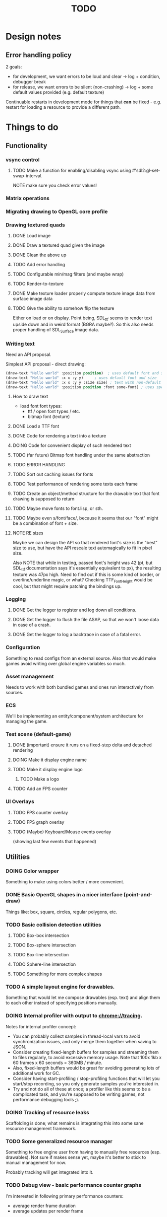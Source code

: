 #+title: TODO
#+startup: hidestars
#+todo: TODO DOING | DONE CANCELLED
#+todo: BUG FIXING | FIXED CANT_REPRODUCE


* Design notes

** Error handling policy
   2 goals:
   - for development, we want errors to be loud and clear -> log + condition, debugger break
   - for release, we want errors to be silent (non-crashing) -> log + some default values provided (e.g. default texture)

   Continuable restarts in development mode for things that *can* be fixed - e.g. restart for loading a resource
   to provide a different path.

* Things to do
** Functionality

*** vsync control

**** TODO Make a function for enabling/disabling vsync using #'sdl2:gl-set-swap-interval.
     NOTE make sure you check error values!

*** Matrix operations

*** Migrating drawing to OpenGL core profile

*** Drawing textured quads
**** DONE Load image

**** DONE Draw a textured quad given the image

**** DONE Clean the above up
     CLOSED: [2017-01-19 czw 01:45]

**** TODO Add error handling

**** TODO Configurable min/mag filters (and maybe wrap)

**** TODO Render-to-texture

**** DONE Make texture loader properly compute texture image data from surface image data
     CLOSED: [2017-01-20 pią 20:31]

**** TODO Give the ability to somehow flip the texture
     Either on load or on display.
     Point being, SDL_ttf seems to render text upside down and in weird format (BGRA maybe?).
     So this also needs proper handling of SDL_Surface image data.

*** Writing text
    Need an API proposal.

    Simplest API proposal - direct drawing:
    #+BEGIN_SRC lisp
      (draw-text "Hello world" :position position)  ; uses default font and size
      (draw-text "Hello world" :x x :y y)     ; uses default font and size
      (draw-text "Hello world" :x x :y y :size size) ; text with non-default size
      (draw-text "Hello world" :position position :font some-font) ; uses specific font
    #+END_SRC

**** How to draw text
     - load font
       font types:
       - ttf / open font types / etc.
       - bitmap font (texture)

**** DONE Load a TTF font
     CLOSED: [2017-01-19 czw 02:37]

**** DONE Code for rendering a text into a texture
     CLOSED: [2017-01-20 pią 20:31]

**** DOING Code for convenient display of such rendered text

**** TODO (far future) Bitmap font handling under the same abstraction

**** TODO ERROR HANDLING

**** TODO Sort out caching issues for fonts

**** TODO Test performance of rendering some texts each frame

**** TODO Create an object/method structure for the drawable text that font drawing is supposed to return

**** TODO Maybe move fonts to font.lisp, or sth.

**** TODO Maybe even s/font/face/, because it seems that our "font" might be a combination of font + size.

**** NOTE RE sizes
     Maybe we can design the API so that rendered font's size is the "best" size to use,
     but have the API rescale text automagically to fit in pixel size.

     Also NOTE that while in testing, passed font's height was 42 (pt, but SDL_ttf documentation says
     it's essentially equivalent to px), the resulting texture was 47px high. Need to find out if this is
     some kind of border, or overline/underline magic, or what?
     Checking TTF_FontHeight would be cool, but that might require patching the bindings up.

*** Logging
**** DONE Get the logger to register and log down all conditions.
**** DONE Get the logger to flush the file ASAP, so that we won't loose data in case of a crash.
**** DONE Get the logger to log a backtrace in case of a fatal error.

*** Configuration
    Something to read configs from an external source.
    Also that would make games avoid writing over global engine variables so much.

*** Asset management
    Needs to work with both bundled games and ones run interactively from sources.

*** ECS
    We'll be implementing an entity/component/system architecture for managing the game.

*** Test scene (default-game)

**** DONE (important) ensure it runs on a fixed-step delta and detached rendering
     CLOSED: [2017-01-19 czw 02:43]

**** DOING Make it display engine name

**** TODO Make it display engine logo

***** TODO Make a logo

**** TODO Add an FPS counter

*** UI Overlays
**** TODO FPS counter overlay

**** TODO FPS graph overlay

**** TODO (Maybe) Keyboard/Mouse events overlay
     (showing last few events that happened)

** Utilities
*** DOING Color wrapper
    Something to make using colors better / more convenient.

*** DONE Basic OpenGL shapes in a nicer interface (point-and-draw)
    Things like: box, square, circles, regular polygons, etc.

*** TODO Basic collision detection utilities

**** TODO Box-box intersection
**** TODO Box-sphere intersection
**** TODO Box-line intersection
**** TODO Sphere-line intersection
**** TODO Something for more complex shapes

*** TODO A simple layout engine for drawables.
    Something that would let me compose drawables (esp. text) and align them to each other
    instead of specifying positions manually.

*** DOING Internal profiler with output to chrome://tracing.
    Notes for internal profiler concept:

    - You can probably collect samples in thread-local vars to avoid synchronization issues, and
      only merge them together when saving to JSON.
    - Consider creating fixed-length buffers for samples and streaming them to files regularly, to
      avoid excessive memory usage. Note that 100x 1kb x 60 frames x 60 seconds = 360MB / minute.
    - Also, fixed-length buffers would be great for avoiding generating lots of additional work for
      GC.
    - Consider having start-profiling / stop-profiling functions that will let you start/stop
      recording, so you only generate samples you're interested in.
    - Try and not do all of these at once; a profiler like this seems to be a complicated task, and
      you're supposed to be writing games, not performance debugging tools ;).

*** DOING Tracking of resource leaks
    Scaffolding is done; what remains is integrating this into some sane resource management framework.

*** TODO Some generalized resource manager
    Something to free engine user from having to manually free resources (esp. drawables).
    Not sure if makes sense yet, maybe it's better to stick to manual management for now.

    Probably tracking will get integrated into it.

*** TODO Debug view - basic performance counter graphs
    I'm interested in following primary performance counters:
    - average render frame duration
    - average updates per render frame

    Represented as both number and a graph of change per second.
    Also I might be interested in graphing the sequence of update and render events in the last second.

    Moreover, in the future, I may be interested in tracking down number of arbitrary events, so a generalized
    performance counter API could be in order.

    NOTE that performance counters may count some of THE SAME data that will also be collected
    by the internal profiler (chrome://tracing), so it may be worth to consider to merge the two concepts together.

*** TODO Performance counters - output to file
    Instead of in-game graph, consider (maybe as a prototype) simply dumping perf counter data
    to a file to be graphed later.

** Optimizations
   
*** TODO Optimize math library
    It'll take some serious work (esp. with getting it not to crash or fail on type checks); maybe
    it's more worth it to switch to [[https://github.com/cbaggers/rtg-math][rtg-math]].

*** TODO Think of some optimizations to ECS - stuff there can be on the critical path
    In particular, in TSWR: Asteroids I'm using an ECS system for collision detection.

*** TODO Consider running gc in the main loop every now and then

    First, debug the memory profile of the engine / games running on top of it, and then implement
    it if necessary.

** Far Future (AKA someday/maybe)
*** Drawing text

    What I want my text to handle, at least in the future:
    - multiline rendering to a box of given size (in pixels)
    - alignment within a box of given size (in pixels)
    - policies for said box (let the text spill out, or actually do overflow: hidden)
    - colors
    - bold, italics, underline, overline
    - being able to access the text and replace some of its parts with a different one
      (for things like on-hover effects)
    - all features need to be somewhat supported by both bitmap and rendered fonts transparently,
      so that - past loading a font - I don't have to care about type of font anymore

    Some DSL like:
    #+BEGIN_SRC lisp
      (:align :right :effect :underline "Hello World")
      (:align :center :color #x11FF11 :id "affaff" "Maka paka")
      ("Foo" (:on-hover (lambda (_this) "Quux") "Bar"))
      ("Foo" (:on-hover (lambda (this) (:color "red" (text this))) "Bar!"))
    #+END_SRC

    Also, aligning/positioning DSL would be cute.

*** Signed distance field text rendering
    See https://github.com/libgdx/libgdx/wiki/Distance-field-fonts for details.

*** sb-sprof viewer
    Some nice web-based viewer UI for SBCL's sb-sprof, using https://datatables.net/ to navigate the dump.

*** 9-patch sprite support
    Useful for e.g. resizable UI elements.

*** Consider something like AntTweakBar for manipulating engine/game params at runtime
    http://anttweakbar.sourceforge.net/doc/

    Or maybe integrating with precisely it!

    Bonus feature: I'd like to be able to dump the changes to string / file, so that I could use it to experiment with stuff at runtime,
    and then easily list changes to introduce to code.

*** Make SLIME/SWANK work correctly with the engine

*** SLIME/SWANK-based console (or maybe just in-game Lisp console)
    Either way, that would need to have some utilities for discovery.
    Maybe we should map things available for cmdlist / cvarlist with annotations in code?
    Actually, that could also make sense with the GUI AntTweakBar idea.

    Something like:
    #+BEGIN_SRC lisp
      @Tweakable (:type :color)
      (defparameter +default-enemy-color+ (make-color "#11FF11") "Default enemy color.")
    #+END_SRC

    Leading to both it being available as cvar, and as a color gauge in the Tweak Bar,
    with the description taken from the docstring.

* Bugs

  Stored in issues.

** FIXED Investigate apparent (unexpected) vsync in test run.
   CLOSED: [2017-01-28 sob 00:27]
   Debug performance counters keep giving me something like this (with step temporarily limited to 1/50s):
   #+BEGIN_QUOTE
   <DEBUG> [00:03:47] p2d main.lisp (run-main-loop) -
     In last second, executed 50 steps over 16 milliseconds, AVG = 0.32 ms/step.
   <DEBUG> [00:03:47] p2d main.lisp (run-main-loop) -
     Rendered 60 frames over 983 milliseconds, AVG = 16.383333 ms/frame.
   #+END_QUOTE

   It's like there's vsync enabled *somewhere* by default. I want to control that setting.

   NOTE: (sdl2:gl-get-swap-interval) returns 1 - vsync is on, apparently.
   NOTE2: (sdl2:gl-set-swap-interval) controls vsync.

** BUG Fix dt values passed to #'on-idle and #'on-render.
   Right now they'll only work with a fixed step loop.

** BUG (potential) Disabling vsync makes steps run absurdly fast compared to when vsync is enabled
   #+BEGIN_QUOTE
   <DEBUG> [00:22:59] p2d main.lisp (run-main-loop) -
     In last second, executed 60 steps over 6 milliseconds, AVG = 0.1 ms/step.
   <DEBUG> [00:22:59] p2d main.lisp (run-main-loop) -
     Rendered 2732 frames over 981 milliseconds, AVG = 0.3590776 ms/frame.
   #+END_QUOTE

   Compare vs. vsync enabled:
   #+BEGIN_QUOTE
   <DEBUG> [00:25:07] p2d main.lisp (run-main-loop) -
     In last second, executed 60 steps over 50 milliseconds, AVG = 0.8333333 ms/step.
   <DEBUG> [00:25:07] p2d main.lisp (run-main-loop) -
     Rendered 60 frames over 949 milliseconds, AVG = 15.816667 ms/frame.
   #+END_QUOTE

   Might be the artifact of the way I calculate step time though.
   I.e. bug in the debug counters.

** BUG #'sdl2:gl-get-swap-interval seems to signal a Lisp error on my VM
   Need to investigate why, and - if necessary - enable/disable vsync functionality based on some
   system information (e.g. hardcoded if vendor == Chromium). Or maybe trap the error instead and
   use this as an indicator that vsync functionality is not supported on the platform.

* /b/

** Notes on converting loaded image surfaces to textures
   Getting texture loading right.
   - supported pixelformats -> textures
   - unsupported pixelformats should barf an error
   - flipping if needed (not sure if it can be determined from surface data though)

   Pixel data types we need to care about: GL_RGB, GL_BGR, GL_RGBA, GL_BGRA.
   Internal data types we need to care about: GL_RGB, GL_RGBA, and maybe GL_SRGB8 and GL_SRGB8_ALPHA_8

   SDL_ConvertSurface (or rather, SDL_ConvertSurfaceFormat) could be useful to get it into a proper format if it isn't in one. Actually, unless we hit performance limit, this would be preferred solution because of simplicity.
   (setf use-alpha (ispixelformat-alpha surface->format))

   (if (or (ispixelformat-indexed surface->format)
   (and (not (= (bytes-per-pixel surface->format 3)))
   (not (= (bytes-per-pixel surface->format 4)))
   (convert-surface surface use-alpha)
   (return (if use-alpha
   :rgba
   :rgb)))

   ;; TODO handling of RGB / BGR and RGBA / BGRA
   has-blue-channel-first --> BGR24 | BGR888 | BGRA8888

   NOTE: X86 is little-endian, FWIW.

   Right now we went the lazy way and did a force-convert with SDL_ConvertSurfaceFormat.
   Would be cool to replace it in the future because of performance and memory reasons.

** Piece of log from testing SDL image surface loading
   #+BEGIN_QUOTE
     
<DEBUG> [00:42:34] p2d filegNgwby (load-debug-images-and-dump-info load-img-and-dump-info) -
  PARENDECK2D::IMG: "assets/trc_tex.gif"
  (SDL2:SURFACE-WIDTH PARENDECK2D::LOADED-IMG): 128
  (SDL2:SURFACE-HEIGHT PARENDECK2D::LOADED-IMG): 128
  (SDL2:SURFACE-PITCH PARENDECK2D::LOADED-IMG): 128
  (SDL2:SURFACE-FORMAT
   PARENDECK2D::LOADED-IMG): #.(SB-SYS:INT-SAP #X7FFFDC3B8A10)
  (SDL2:SURFACE-FORMAT-FORMAT PARENDECK2D::LOADED-IMG): :INDEX8 


<DEBUG> [00:42:34] p2d filegNgwby (load-debug-images-and-dump-info load-img-and-dump-info) -
  PARENDECK2D::IMG: "assets/trc_tex.jpg"
  (SDL2:SURFACE-WIDTH PARENDECK2D::LOADED-IMG): 128
  (SDL2:SURFACE-HEIGHT PARENDECK2D::LOADED-IMG): 128
  (SDL2:SURFACE-PITCH PARENDECK2D::LOADED-IMG): 384
  (SDL2:SURFACE-FORMAT
   PARENDECK2D::LOADED-IMG): #.(SB-SYS:INT-SAP #X7FFFDC3C68E0)
  (SDL2:SURFACE-FORMAT-FORMAT PARENDECK2D::LOADED-IMG): :RGB24 


<DEBUG> [00:42:34] p2d filegNgwby (load-debug-images-and-dump-info load-img-and-dump-info) -
  PARENDECK2D::IMG: "assets/trc_tex.tga"
  (SDL2:SURFACE-WIDTH PARENDECK2D::LOADED-IMG): 128
  (SDL2:SURFACE-HEIGHT PARENDECK2D::LOADED-IMG): 128
  (SDL2:SURFACE-PITCH PARENDECK2D::LOADED-IMG): 512
  (SDL2:SURFACE-FORMAT
   PARENDECK2D::LOADED-IMG): #.(SB-SYS:INT-SAP #X7FFFDC42D870)
  (SDL2:SURFACE-FORMAT-FORMAT PARENDECK2D::LOADED-IMG): :ARGB8888 


<DEBUG> [00:42:34] p2d filegNgwby (load-debug-images-and-dump-info load-img-and-dump-info) -
  PARENDECK2D::IMG: "assets/trc_tex_24bit.bmp"
  (SDL2:SURFACE-WIDTH PARENDECK2D::LOADED-IMG): 128
  (SDL2:SURFACE-HEIGHT PARENDECK2D::LOADED-IMG): 128
  (SDL2:SURFACE-PITCH PARENDECK2D::LOADED-IMG): 384
  (SDL2:SURFACE-FORMAT
   PARENDECK2D::LOADED-IMG): #.(SB-SYS:INT-SAP #X7FFFDC3B8A10)
  (SDL2:SURFACE-FORMAT-FORMAT PARENDECK2D::LOADED-IMG): :BGR24 


<DEBUG> [00:42:34] p2d filegNgwby (load-debug-images-and-dump-info load-img-and-dump-info) -
  PARENDECK2D::IMG: "assets/trc_tex_32bit_argb.bmp"
  (SDL2:SURFACE-WIDTH PARENDECK2D::LOADED-IMG): 128
  (SDL2:SURFACE-HEIGHT PARENDECK2D::LOADED-IMG): 128
  (SDL2:SURFACE-PITCH PARENDECK2D::LOADED-IMG): 512
  (SDL2:SURFACE-FORMAT
   PARENDECK2D::LOADED-IMG): #.(SB-SYS:INT-SAP #X7FFFDC3B8A10)
  (SDL2:SURFACE-FORMAT-FORMAT PARENDECK2D::LOADED-IMG): :RGBA8888 


<DEBUG> [00:42:34] p2d filegNgwby (load-debug-images-and-dump-info load-img-and-dump-info) -
  PARENDECK2D::IMG: "assets/trc_tex_32bit_xrgb.bmp"
  (SDL2:SURFACE-WIDTH PARENDECK2D::LOADED-IMG): 128
  (SDL2:SURFACE-HEIGHT PARENDECK2D::LOADED-IMG): 128
  (SDL2:SURFACE-PITCH PARENDECK2D::LOADED-IMG): 512
  (SDL2:SURFACE-FORMAT
   PARENDECK2D::LOADED-IMG): #.(SB-SYS:INT-SAP #X7FFFDC3B8A10)
  (SDL2:SURFACE-FORMAT-FORMAT PARENDECK2D::LOADED-IMG): :RGBX8888 


<DEBUG> [00:42:34] p2d filegNgwby (load-debug-images-and-dump-info load-img-and-dump-info) -
  PARENDECK2D::IMG: "assets/trc_tex_24bit.png"
  (SDL2:SURFACE-WIDTH PARENDECK2D::LOADED-IMG): 128
  (SDL2:SURFACE-HEIGHT PARENDECK2D::LOADED-IMG): 128
  (SDL2:SURFACE-PITCH PARENDECK2D::LOADED-IMG): 384
  (SDL2:SURFACE-FORMAT
   PARENDECK2D::LOADED-IMG): #.(SB-SYS:INT-SAP #X7FFFDC3D8390)
  (SDL2:SURFACE-FORMAT-FORMAT PARENDECK2D::LOADED-IMG): :RGB24 


<DEBUG> [00:42:34] p2d filegNgwby (load-debug-images-and-dump-info load-img-and-dump-info) -
  PARENDECK2D::IMG: "assets/trc_tex_32bit.png"
  (SDL2:SURFACE-WIDTH PARENDECK2D::LOADED-IMG): 128
  (SDL2:SURFACE-HEIGHT PARENDECK2D::LOADED-IMG): 128
  (SDL2:SURFACE-PITCH PARENDECK2D::LOADED-IMG): 512
  (SDL2:SURFACE-FORMAT
   PARENDECK2D::LOADED-IMG): #.(SB-SYS:INT-SAP #X7FFFDC3FD0E0)
  (SDL2:SURFACE-FORMAT-FORMAT PARENDECK2D::LOADED-IMG): :ABGR8888 


<DEBUG> [00:42:34] p2d filegNgwby (load-debug-images-and-dump-info load-img-and-dump-info) -
  PARENDECK2D::IMG: "assets/trc_tex_lzw.tiff"
  (SDL2:SURFACE-WIDTH PARENDECK2D::LOADED-IMG): 128
  (SDL2:SURFACE-HEIGHT PARENDECK2D::LOADED-IMG): 128
  (SDL2:SURFACE-PITCH PARENDECK2D::LOADED-IMG): 512
  (SDL2:SURFACE-FORMAT
   PARENDECK2D::LOADED-IMG): #.(SB-SYS:INT-SAP #X7FFFDC3FD0E0)
  (SDL2:SURFACE-FORMAT-FORMAT PARENDECK2D::LOADED-IMG): :ABGR8888 


<DEBUG> [00:42:34] p2d filegNgwby (load-debug-images-and-dump-info load-img-and-dump-info) -
  PARENDECK2D::IMG: "assets/trc_tex_packed.tiff"
  (SDL2:SURFACE-WIDTH PARENDECK2D::LOADED-IMG): 128
  (SDL2:SURFACE-HEIGHT PARENDECK2D::LOADED-IMG): 128
  (SDL2:SURFACE-PITCH PARENDECK2D::LOADED-IMG): 512
  (SDL2:SURFACE-FORMAT
   PARENDECK2D::LOADED-IMG): #.(SB-SYS:INT-SAP #X7FFFDC3FD0E0)
  (SDL2:SURFACE-FORMAT-FORMAT PARENDECK2D::LOADED-IMG): :ABGR8888 
   #+END_QUOTE


** Free enough fonts to use
   Surprisingly difficult to find.

   - (TTF) [[https://www.gnome.org/fonts/][Bitstream Vera]] fonts
   - (bitmap) [[http://opengameart.org/content/good-neighbors-pixel-font-starlingunity-version-updated][Good Neighbors]] pixel font; link via davexunit (author of Chickadee)
